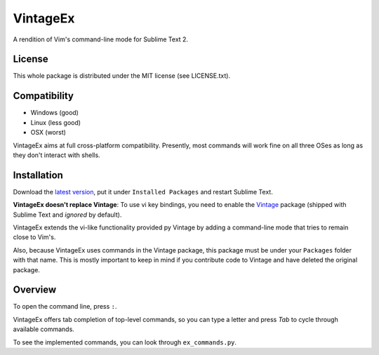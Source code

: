 =========
VintageEx
=========

A rendition of Vim's command-line mode for Sublime Text 2.

License
=======

This whole package is distributed under the MIT license (see LICENSE.txt).

Compatibility
=============

* Windows (good)
* Linux (less good)
* OSX (worst)

VintageEx aims at full cross-platform compatibility. Presently, most commands
will work fine on all three OSes as long as they don't interact with shells.

Installation
============

Download the `latest version`_, put it under ``Installed Packages`` and restart
Sublime Text.

.. _latest version: https://bitbucket.org/guillermooo/vintageex/downloads/VintageEx.sublime-package
.. TOOD: add link to Vintage's help file

**VintageEx doesn't replace Vintage**: To use vi key bindings, you need to
enable the `Vintage`_ package (shipped with Sublime Text and *ignored* by default).

.. _Vintage: http://www.sublimetext.com/docs/2/vintage.html

VintageEx extends the vi-like functionality provided py Vintage by adding
a command-line mode that tries to remain close to Vim's.

Also, because VintageEx uses commands in the Vintage package, this package
must be under your ``Packages`` folder with that name. This is mostly important
to keep in mind if you contribute code to Vintage and have deleted the original
package.

Overview
========

To open the command line, press ``:``.

VintageEx offers tab completion of top-level commands, so you can type a letter
and press `Tab` to cycle through available commands.

To see the implemented commands, you can look through ``ex_commands.py``.
